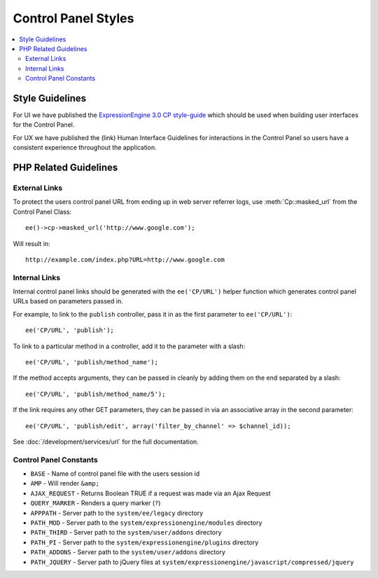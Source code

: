 Control Panel Styles
====================

.. contents::
  :local:

.. highlight:: php

Style Guidelines
----------------

For UI we have published the `ExpressionEngine 3.0 CP style-guide
<https://ellislab.com/style-guide>`_ which should be used when
building user interfaces for the Control Panel.

For UX we have published the (link) Human Interface Guidelines for
interactions in the Control Panel so users have a consistent
experience throughout the application.

PHP Related Guidelines
----------------------

External Links
~~~~~~~~~~~~~~

To protect the users control panel URL from ending up in web server
referrer logs, use :meth:`Cp::masked_url` from the Control Panel Class::

  ee()->cp->masked_url('http://www.google.com');

Will result in::

  http://example.com/index.php?URL=http://www.google.com

.. _cp_internal_links:

Internal Links
~~~~~~~~~~~~~~

Internal control panel links should be generated with the ``ee('CP/URL')``
helper function which generates control panel URLs based on parameters
passed in.

For example, to link to the ``publish`` controller, pass it in
as the first parameter to ``ee('CP/URL')``::

  ee('CP/URL', 'publish');

To link to a particular method in a controller, add it to the parameter
with a slash::

  ee('CP/URL', 'publish/method_name');

If the method accepts arguments, they can be passed in cleanly by adding
them on the end separated by a slash::

  ee('CP/URL', 'publish/method_name/5');

If the link requires any other GET parameters, they can be passed in via
an associative array in the second parameter::

  ee('CP/URL', 'publish/edit', array('filter_by_channel' => $channel_id));

See :doc:`/development/services/url` for the full documentation.

Control Panel Constants
~~~~~~~~~~~~~~~~~~~~~~~

- ``BASE`` - Name of control panel file with the users session id
- ``AMP`` - Will render ``&amp;``
- ``AJAX_REQUEST`` - Returns Boolean TRUE if a request was made via an
  Ajax Request
- ``QUERY_MARKER`` - Renders a query marker (``?``)
- ``APPPATH`` - Server path to the ``system/ee/legacy`` directory
- ``PATH_MOD`` - Server path to the ``system/expressionengine/modules``
  directory
- ``PATH_THIRD`` - Server path to the
  ``system/user/addons`` directory
- ``PATH_PI`` - Server path to the ``system/expressionengine/plugins``
  directory
- ``PATH_ADDONS`` - Server path to the
  ``system/user/addons`` directory
- ``PATH_JQUERY`` - Server path to jQuery files at
  ``system/expressionengine/javascript/compressed/jquery``
